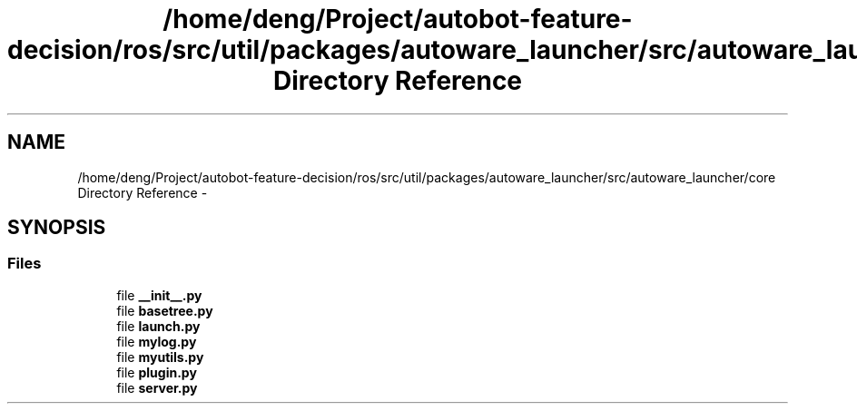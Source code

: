 .TH "/home/deng/Project/autobot-feature-decision/ros/src/util/packages/autoware_launcher/src/autoware_launcher/core Directory Reference" 3 "Fri May 22 2020" "Autoware_Doxygen" \" -*- nroff -*-
.ad l
.nh
.SH NAME
/home/deng/Project/autobot-feature-decision/ros/src/util/packages/autoware_launcher/src/autoware_launcher/core Directory Reference \- 
.SH SYNOPSIS
.br
.PP
.SS "Files"

.in +1c
.ti -1c
.RI "file \fB__init__\&.py\fP"
.br
.ti -1c
.RI "file \fBbasetree\&.py\fP"
.br
.ti -1c
.RI "file \fBlaunch\&.py\fP"
.br
.ti -1c
.RI "file \fBmylog\&.py\fP"
.br
.ti -1c
.RI "file \fBmyutils\&.py\fP"
.br
.ti -1c
.RI "file \fBplugin\&.py\fP"
.br
.ti -1c
.RI "file \fBserver\&.py\fP"
.br
.in -1c
